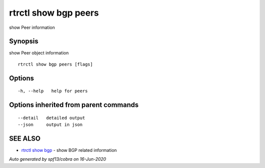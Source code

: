 .. _rtrctl_show_bgp_peers:

rtrctl show bgp peers
---------------------

show Peer information

Synopsis
~~~~~~~~


show Peer object information

::

  rtrctl show bgp peers [flags]

Options
~~~~~~~

::

  -h, --help   help for peers

Options inherited from parent commands
~~~~~~~~~~~~~~~~~~~~~~~~~~~~~~~~~~~~~~

::

      --detail   detailed output
      --json     output in json

SEE ALSO
~~~~~~~~

* `rtrctl show bgp <rtrctl_show_bgp.rst>`_ 	 - show BGP related information

*Auto generated by spf13/cobra on 16-Jun-2020*
